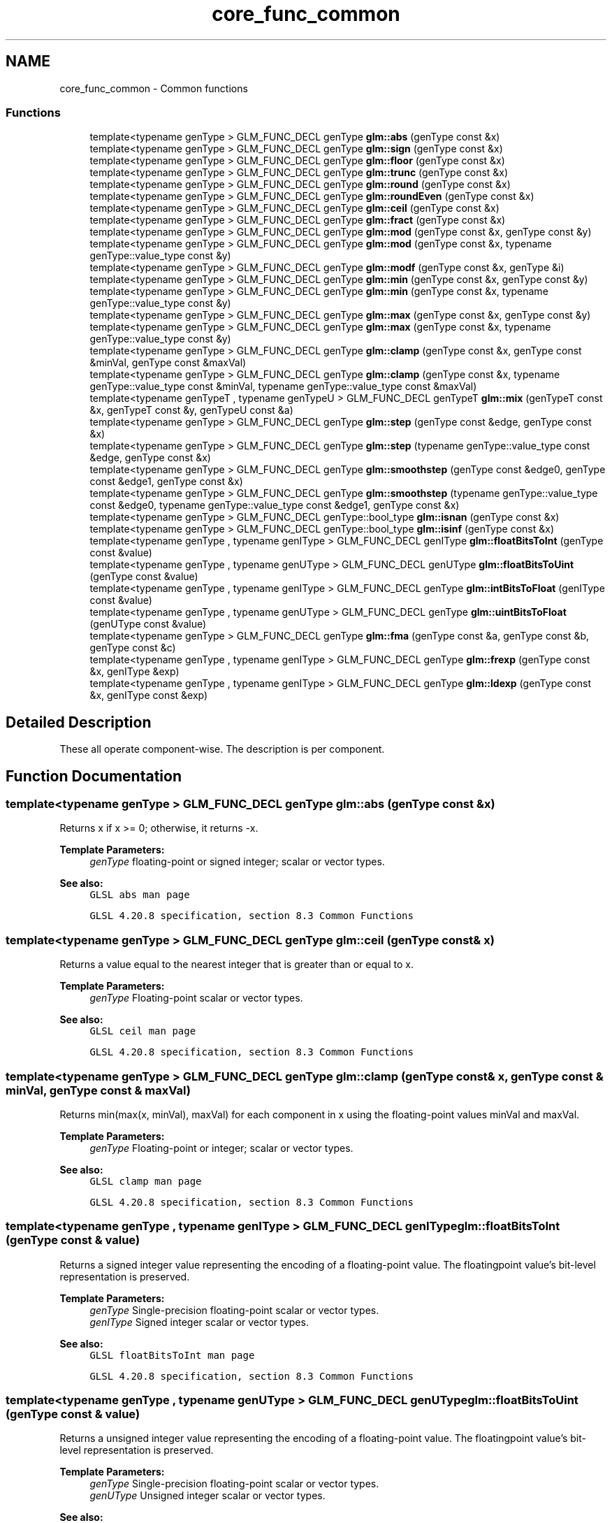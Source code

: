.TH "core_func_common" 3 "Sun Jun 7 2015" "Version 0.42" "cpp_bomberman" \" -*- nroff -*-
.ad l
.nh
.SH NAME
core_func_common \- Common functions
.SS "Functions"

.in +1c
.ti -1c
.RI "template<typename genType > GLM_FUNC_DECL genType \fBglm::abs\fP (genType const &x)"
.br
.ti -1c
.RI "template<typename genType > GLM_FUNC_DECL genType \fBglm::sign\fP (genType const &x)"
.br
.ti -1c
.RI "template<typename genType > GLM_FUNC_DECL genType \fBglm::floor\fP (genType const &x)"
.br
.ti -1c
.RI "template<typename genType > GLM_FUNC_DECL genType \fBglm::trunc\fP (genType const &x)"
.br
.ti -1c
.RI "template<typename genType > GLM_FUNC_DECL genType \fBglm::round\fP (genType const &x)"
.br
.ti -1c
.RI "template<typename genType > GLM_FUNC_DECL genType \fBglm::roundEven\fP (genType const &x)"
.br
.ti -1c
.RI "template<typename genType > GLM_FUNC_DECL genType \fBglm::ceil\fP (genType const &x)"
.br
.ti -1c
.RI "template<typename genType > GLM_FUNC_DECL genType \fBglm::fract\fP (genType const &x)"
.br
.ti -1c
.RI "template<typename genType > GLM_FUNC_DECL genType \fBglm::mod\fP (genType const &x, genType const &y)"
.br
.ti -1c
.RI "template<typename genType > GLM_FUNC_DECL genType \fBglm::mod\fP (genType const &x, typename genType::value_type const &y)"
.br
.ti -1c
.RI "template<typename genType > GLM_FUNC_DECL genType \fBglm::modf\fP (genType const &x, genType &i)"
.br
.ti -1c
.RI "template<typename genType > GLM_FUNC_DECL genType \fBglm::min\fP (genType const &x, genType const &y)"
.br
.ti -1c
.RI "template<typename genType > GLM_FUNC_DECL genType \fBglm::min\fP (genType const &x, typename genType::value_type const &y)"
.br
.ti -1c
.RI "template<typename genType > GLM_FUNC_DECL genType \fBglm::max\fP (genType const &x, genType const &y)"
.br
.ti -1c
.RI "template<typename genType > GLM_FUNC_DECL genType \fBglm::max\fP (genType const &x, typename genType::value_type const &y)"
.br
.ti -1c
.RI "template<typename genType > GLM_FUNC_DECL genType \fBglm::clamp\fP (genType const &x, genType const &minVal, genType const &maxVal)"
.br
.ti -1c
.RI "template<typename genType > GLM_FUNC_DECL genType \fBglm::clamp\fP (genType const &x, typename genType::value_type const &minVal, typename genType::value_type const &maxVal)"
.br
.ti -1c
.RI "template<typename genTypeT , typename genTypeU > GLM_FUNC_DECL genTypeT \fBglm::mix\fP (genTypeT const &x, genTypeT const &y, genTypeU const &a)"
.br
.ti -1c
.RI "template<typename genType > GLM_FUNC_DECL genType \fBglm::step\fP (genType const &edge, genType const &x)"
.br
.ti -1c
.RI "template<typename genType > GLM_FUNC_DECL genType \fBglm::step\fP (typename genType::value_type const &edge, genType const &x)"
.br
.ti -1c
.RI "template<typename genType > GLM_FUNC_DECL genType \fBglm::smoothstep\fP (genType const &edge0, genType const &edge1, genType const &x)"
.br
.ti -1c
.RI "template<typename genType > GLM_FUNC_DECL genType \fBglm::smoothstep\fP (typename genType::value_type const &edge0, typename genType::value_type const &edge1, genType const &x)"
.br
.ti -1c
.RI "template<typename genType > GLM_FUNC_DECL genType::bool_type \fBglm::isnan\fP (genType const &x)"
.br
.ti -1c
.RI "template<typename genType > GLM_FUNC_DECL genType::bool_type \fBglm::isinf\fP (genType const &x)"
.br
.ti -1c
.RI "template<typename genType , typename genIType > GLM_FUNC_DECL genIType \fBglm::floatBitsToInt\fP (genType const &value)"
.br
.ti -1c
.RI "template<typename genType , typename genUType > GLM_FUNC_DECL genUType \fBglm::floatBitsToUint\fP (genType const &value)"
.br
.ti -1c
.RI "template<typename genType , typename genIType > GLM_FUNC_DECL genType \fBglm::intBitsToFloat\fP (genIType const &value)"
.br
.ti -1c
.RI "template<typename genType , typename genUType > GLM_FUNC_DECL genType \fBglm::uintBitsToFloat\fP (genUType const &value)"
.br
.ti -1c
.RI "template<typename genType > GLM_FUNC_DECL genType \fBglm::fma\fP (genType const &a, genType const &b, genType const &c)"
.br
.ti -1c
.RI "template<typename genType , typename genIType > GLM_FUNC_DECL genType \fBglm::frexp\fP (genType const &x, genIType &exp)"
.br
.ti -1c
.RI "template<typename genType , typename genIType > GLM_FUNC_DECL genType \fBglm::ldexp\fP (genType const &x, genIType const &exp)"
.br
.in -1c
.SH "Detailed Description"
.PP 
These all operate component-wise\&. The description is per component\&. 
.SH "Function Documentation"
.PP 
.SS "template<typename genType > GLM_FUNC_DECL genType glm::abs (genType const & x)"
Returns x if x >= 0; otherwise, it returns -x\&.
.PP
\fBTemplate Parameters:\fP
.RS 4
\fIgenType\fP floating-point or signed integer; scalar or vector types\&.
.RE
.PP
\fBSee also:\fP
.RS 4
\fCGLSL abs man page\fP 
.PP
\fCGLSL 4\&.20\&.8 specification, section 8\&.3 Common Functions\fP 
.RE
.PP

.SS "template<typename genType > GLM_FUNC_DECL genType glm::ceil (genType const & x)"
Returns a value equal to the nearest integer that is greater than or equal to x\&.
.PP
\fBTemplate Parameters:\fP
.RS 4
\fIgenType\fP Floating-point scalar or vector types\&.
.RE
.PP
\fBSee also:\fP
.RS 4
\fCGLSL ceil man page\fP 
.PP
\fCGLSL 4\&.20\&.8 specification, section 8\&.3 Common Functions\fP 
.RE
.PP

.SS "template<typename genType > GLM_FUNC_DECL genType glm::clamp (genType const & x, genType const & minVal, genType const & maxVal)"
Returns min(max(x, minVal), maxVal) for each component in x using the floating-point values minVal and maxVal\&.
.PP
\fBTemplate Parameters:\fP
.RS 4
\fIgenType\fP Floating-point or integer; scalar or vector types\&.
.RE
.PP
\fBSee also:\fP
.RS 4
\fCGLSL clamp man page\fP 
.PP
\fCGLSL 4\&.20\&.8 specification, section 8\&.3 Common Functions\fP 
.RE
.PP

.SS "template<typename genType , typename genIType > GLM_FUNC_DECL genIType glm::floatBitsToInt (genType const & value)"
Returns a signed integer value representing the encoding of a floating-point value\&. The floatingpoint value's bit-level representation is preserved\&.
.PP
\fBTemplate Parameters:\fP
.RS 4
\fIgenType\fP Single-precision floating-point scalar or vector types\&. 
.br
\fIgenIType\fP Signed integer scalar or vector types\&.
.RE
.PP
\fBSee also:\fP
.RS 4
\fCGLSL floatBitsToInt man page\fP 
.PP
\fCGLSL 4\&.20\&.8 specification, section 8\&.3 Common Functions\fP 
.RE
.PP

.SS "template<typename genType , typename genUType > GLM_FUNC_DECL genUType glm::floatBitsToUint (genType const & value)"
Returns a unsigned integer value representing the encoding of a floating-point value\&. The floatingpoint value's bit-level representation is preserved\&.
.PP
\fBTemplate Parameters:\fP
.RS 4
\fIgenType\fP Single-precision floating-point scalar or vector types\&. 
.br
\fIgenUType\fP Unsigned integer scalar or vector types\&.
.RE
.PP
\fBSee also:\fP
.RS 4
\fCGLSL floatBitsToUint man page\fP 
.PP
\fCGLSL 4\&.20\&.8 specification, section 8\&.3 Common Functions\fP 
.RE
.PP

.SS "template<typename genType > GLM_FUNC_DECL genType glm::floor (genType const & x)"
Returns a value equal to the nearest integer that is less then or equal to x\&.
.PP
\fBTemplate Parameters:\fP
.RS 4
\fIgenType\fP Floating-point scalar or vector types\&.
.RE
.PP
\fBSee also:\fP
.RS 4
\fCGLSL floor man page\fP 
.PP
\fCGLSL 4\&.20\&.8 specification, section 8\&.3 Common Functions\fP 
.RE
.PP

.SS "template<typename genType > GLM_FUNC_DECL genType glm::fma (genType const & a, genType const & b, genType const & c)"
Computes and returns a * b + c\&.
.PP
\fBTemplate Parameters:\fP
.RS 4
\fIgenType\fP Floating-point scalar or vector types\&.
.RE
.PP
\fBSee also:\fP
.RS 4
\fCGLSL fma man page\fP 
.PP
\fCGLSL 4\&.20\&.8 specification, section 8\&.3 Common Functions\fP 
.RE
.PP

.SS "template<typename genType > GLM_FUNC_DECL genType glm::fract (genType const & x)"
Return x - floor(x)\&.
.PP
\fBTemplate Parameters:\fP
.RS 4
\fIgenType\fP Floating-point scalar or vector types\&.
.RE
.PP
\fBSee also:\fP
.RS 4
\fCGLSL fract man page\fP 
.PP
\fCGLSL 4\&.20\&.8 specification, section 8\&.3 Common Functions\fP 
.RE
.PP

.SS "template<typename genType , typename genIType > GLM_FUNC_DECL genType glm::frexp (genType const & x, genIType & exp)"
Splits x into a floating-point significand in the range [0\&.5, 1\&.0) and an integral exponent of two, such that: x = significand * exp(2, exponent)
.PP
The significand is returned by the function and the exponent is returned in the parameter exp\&. For a floating-point value of zero, the significant and exponent are both zero\&. For a floating-point value that is an infinity or is not a number, the results are undefined\&.
.PP
\fBTemplate Parameters:\fP
.RS 4
\fIgenType\fP Floating-point scalar or vector types\&.
.RE
.PP
\fBSee also:\fP
.RS 4
\fCGLSL frexp man page\fP 
.PP
\fCGLSL 4\&.20\&.8 specification, section 8\&.3 Common Functions\fP 
.RE
.PP

.SS "template<typename genType , typename genIType > GLM_FUNC_DECL genType glm::intBitsToFloat (genIType const & value)"
Returns a floating-point value corresponding to a signed integer encoding of a floating-point value\&. If an inf or NaN is passed in, it will not signal, and the resulting floating point value is unspecified\&. Otherwise, the bit-level representation is preserved\&.
.PP
\fBTemplate Parameters:\fP
.RS 4
\fIgenType\fP Single-precision floating-point scalar or vector types\&. 
.br
\fIgenIType\fP Signed integer scalar or vector types\&.
.RE
.PP
\fBSee also:\fP
.RS 4
\fCGLSL intBitsToFloat man page\fP 
.PP
\fCGLSL 4\&.20\&.8 specification, section 8\&.3 Common Functions\fP
.RE
.PP
\fBTodo\fP
.RS 4
Clarify this declaration, we don't need to actually specify the return type 
.RE
.PP

.SS "template<typename genType > GLM_FUNC_DECL genType::bool_type glm::isinf (genType const & x)"
Returns true if x holds a positive infinity or negative infinity representation in the underlying implementation's set of floating point representations\&. Returns false otherwise, including for implementations with no infinity representations\&.
.PP
\fBTemplate Parameters:\fP
.RS 4
\fIgenType\fP Floating-point scalar or vector types\&.
.RE
.PP
\fBSee also:\fP
.RS 4
\fCGLSL isinf man page\fP 
.PP
\fCGLSL 4\&.20\&.8 specification, section 8\&.3 Common Functions\fP 
.RE
.PP

.SS "template<typename genType > GLM_FUNC_DECL genType::bool_type glm::isnan (genType const & x)"
Returns true if x holds a NaN (not a number) representation in the underlying implementation's set of floating point representations\&. Returns false otherwise, including for implementations with no NaN representations\&.
.PP
/!\\ When using compiler fast math, this function may fail\&.
.PP
\fBTemplate Parameters:\fP
.RS 4
\fIgenType\fP Floating-point scalar or vector types\&.
.RE
.PP
\fBSee also:\fP
.RS 4
\fCGLSL isnan man page\fP 
.PP
\fCGLSL 4\&.20\&.8 specification, section 8\&.3 Common Functions\fP 
.RE
.PP

.SS "template<typename genType , typename genIType > GLM_FUNC_DECL genType glm::ldexp (genType const & x, genIType const & exp)"
Builds a floating-point number from x and the corresponding integral exponent of two in exp, returning: significand * exp(2, exponent)
.PP
If this product is too large to be represented in the floating-point type, the result is undefined\&.
.PP
\fBTemplate Parameters:\fP
.RS 4
\fIgenType\fP Floating-point scalar or vector types\&.
.RE
.PP
\fBSee also:\fP
.RS 4
\fCGLSL ldexp man page\fP; 
.PP
\fCGLSL 4\&.20\&.8 specification, section 8\&.3 Common Functions\fP 
.RE
.PP

.SS "template<typename genType > GLM_FUNC_DECL genType glm::max (genType const & x, genType const & y)"
Returns y if x < y; otherwise, it returns x\&.
.PP
\fBTemplate Parameters:\fP
.RS 4
\fIgenType\fP Floating-point or integer; scalar or vector types\&.
.RE
.PP
\fBSee also:\fP
.RS 4
\fCGLSL max man page\fP 
.PP
\fCGLSL 4\&.20\&.8 specification, section 8\&.3 Common Functions\fP 
.RE
.PP

.SS "template<typename genType > GLM_FUNC_DECL genType glm::min (genType const & x, genType const & y)"
Returns y if y < x; otherwise, it returns x\&.
.PP
\fBTemplate Parameters:\fP
.RS 4
\fIgenType\fP Floating-point or integer; scalar or vector types\&.
.RE
.PP
\fBSee also:\fP
.RS 4
\fCGLSL min man page\fP 
.PP
\fCGLSL 4\&.20\&.8 specification, section 8\&.3 Common Functions\fP 
.RE
.PP

.SS "template<typename genTypeT , typename genTypeU > GLM_FUNC_DECL genTypeT glm::mix (genTypeT const & x, genTypeT const & y, genTypeU const & a)"
If genTypeU is a floating scalar or vector: Returns x * (1\&.0 - a) + y * a, i\&.e\&., the linear blend of x and y using the floating-point value a\&. The value for a is not restricted to the range [0, 1]\&.
.PP
If genTypeU is a boolean scalar or vector: Selects which vector each returned component comes from\&. For a component of  that is false, the corresponding component of x is returned\&. For a component of a that is true, the corresponding component of y is returned\&. Components of x and y that are not selected are allowed to be invalid floating point values and will have no effect on the results\&. Thus, this provides different functionality than genType mix(genType x, genType y, genType(a)) where a is a Boolean vector\&.
.PP
\fBSee also:\fP
.RS 4
\fCGLSL mix man page\fP 
.PP
\fCGLSL 4\&.20\&.8 specification, section 8\&.3 Common Functions\fP
.RE
.PP
\fBParameters:\fP
.RS 4
\fIx\fP Value to interpolate\&. 
.br
\fIy\fP Value to interpolate\&. 
.br
\fIa\fP Interpolant\&.
.RE
.PP
\fBTemplate Parameters:\fP
.RS 4
\fIgenTypeT\fP Floating point scalar or vector\&. 
.br
\fIgenTypeU\fP Floating point or boolean scalar or vector\&. It can't be a vector if it is the length of genTypeT\&.
.RE
.PP
.PP
.nf
#include <glm/glm\&.hpp>
\&.\&.\&.
float a;
bool b;
glm::dvec3 e;
glm::dvec3 f;
glm::vec4 g;
glm::vec4 h;
\&.\&.\&.
glm::vec4 r = glm::mix(g, h, a); // Interpolate with a floating-point scalar two vectors\&. 
glm::vec4 s = glm::mix(g, h, b); // Teturns g or h;
glm::dvec3 t = glm::mix(e, f, a); // Types of the third parameter is not required to match with the first and the second\&.
glm::vec4 u = glm::mix(g, h, r); // Interpolations can be perform per component with a vector for the last parameter\&.
.fi
.PP
 
.SS "template<typename genType > GLM_FUNC_DECL genType glm::mod (genType const & x, genType const & y)"
Modulus\&. Returns x - y * floor(x / y) for each component in x using the floating point value y\&.
.PP
\fBTemplate Parameters:\fP
.RS 4
\fIgenType\fP Floating-point scalar or vector types\&.
.RE
.PP
\fBSee also:\fP
.RS 4
\fCGLSL mod man page\fP 
.PP
\fCGLSL 4\&.20\&.8 specification, section 8\&.3 Common Functions\fP 
.RE
.PP

.SS "template<typename genType > GLM_FUNC_DECL genType glm::mod (genType const & x, typename genType::value_type const & y)"
Modulus\&. Returns x - y * floor(x / y) for each component in x using the floating point value y\&.
.PP
\fBTemplate Parameters:\fP
.RS 4
\fIgenType\fP Floating-point scalar or vector types\&.
.RE
.PP
\fBSee also:\fP
.RS 4
\fCGLSL mod man page\fP 
.PP
\fCGLSL 4\&.20\&.8 specification, section 8\&.3 Common Functions\fP 
.RE
.PP

.SS "template<typename genType > GLM_FUNC_DECL genType glm::modf (genType const & x, genType & i)"
Returns the fractional part of x and sets i to the integer part (as a whole number floating point value)\&. Both the return value and the output parameter will have the same sign as x\&.
.PP
\fBTemplate Parameters:\fP
.RS 4
\fIgenType\fP Floating-point scalar or vector types\&.
.RE
.PP
\fBSee also:\fP
.RS 4
\fCGLSL modf man page\fP 
.PP
\fCGLSL 4\&.20\&.8 specification, section 8\&.3 Common Functions\fP 
.RE
.PP

.SS "template<typename genType > GLM_FUNC_DECL genType glm::round (genType const & x)"
Returns a value equal to the nearest integer to x\&. The fraction 0\&.5 will round in a direction chosen by the implementation, presumably the direction that is fastest\&. This includes the possibility that round(x) returns the same value as roundEven(x) for all values of x\&.
.PP
\fBTemplate Parameters:\fP
.RS 4
\fIgenType\fP Floating-point scalar or vector types\&.
.RE
.PP
\fBSee also:\fP
.RS 4
\fCGLSL round man page\fP 
.PP
\fCGLSL 4\&.20\&.8 specification, section 8\&.3 Common Functions\fP 
.RE
.PP

.SS "template<typename genType > GLM_FUNC_DECL genType glm::roundEven (genType const & x)"
Returns a value equal to the nearest integer to x\&. A fractional part of 0\&.5 will round toward the nearest even integer\&. (Both 3\&.5 and 4\&.5 for x will return 4\&.0\&.)
.PP
\fBTemplate Parameters:\fP
.RS 4
\fIgenType\fP Floating-point scalar or vector types\&.
.RE
.PP
\fBSee also:\fP
.RS 4
\fCGLSL roundEven man page\fP 
.PP
\fCGLSL 4\&.20\&.8 specification, section 8\&.3 Common Functions\fP 
.PP
\fCNew round to even technique\fP 
.RE
.PP

.SS "template<typename genType > GLM_FUNC_DECL genType glm::sign (genType const & x)"
Returns 1\&.0 if x > 0, 0\&.0 if x == 0, or -1\&.0 if x < 0\&.
.PP
\fBTemplate Parameters:\fP
.RS 4
\fIgenType\fP Floating-point or signed integer; scalar or vector types\&.
.RE
.PP
\fBSee also:\fP
.RS 4
\fCGLSL sign man page\fP 
.PP
\fCGLSL 4\&.20\&.8 specification, section 8\&.3 Common Functions\fP 
.RE
.PP

.SS "template<typename genType > GLM_FUNC_DECL genType glm::smoothstep (genType const & edge0, genType const & edge1, genType const & x)"
Returns 0\&.0 if x <= edge0 and 1\&.0 if x >= edge1 and performs smooth Hermite interpolation between 0 and 1 when edge0 < x < edge1\&. This is useful in cases where you would want a threshold function with a smooth transition\&. This is equivalent to: genType t; t = clamp ((x - edge0) / (edge1 - edge0), 0, 1); return t * t * (3 - 2 * t); Results are undefined if edge0 >= edge1\&.
.PP
\fBTemplate Parameters:\fP
.RS 4
\fIgenType\fP Floating-point scalar or vector types\&.
.RE
.PP
\fBSee also:\fP
.RS 4
\fCGLSL smoothstep man page\fP 
.PP
\fCGLSL 4\&.20\&.8 specification, section 8\&.3 Common Functions\fP 
.RE
.PP

.SS "template<typename genType > GLM_FUNC_DECL genType glm::step (genType const & edge, genType const & x)"
Returns 0\&.0 if x < edge, otherwise it returns 1\&.0\&.
.PP
\fBSee also:\fP
.RS 4
\fCGLSL step man page\fP 
.PP
\fCGLSL 4\&.20\&.8 specification, section 8\&.3 Common Functions\fP 
.RE
.PP

.SS "template<typename genType > GLM_FUNC_DECL genType glm::trunc (genType const & x)"
Returns a value equal to the nearest integer to x whose absolute value is not larger than the absolute value of x\&.
.PP
\fBTemplate Parameters:\fP
.RS 4
\fIgenType\fP Floating-point scalar or vector types\&.
.RE
.PP
\fBSee also:\fP
.RS 4
\fCGLSL trunc man page\fP 
.PP
\fCGLSL 4\&.20\&.8 specification, section 8\&.3 Common Functions\fP 
.RE
.PP

.SS "template<typename genType , typename genUType > GLM_FUNC_DECL genType glm::uintBitsToFloat (genUType const & value)"
Returns a floating-point value corresponding to a unsigned integer encoding of a floating-point value\&. If an inf or NaN is passed in, it will not signal, and the resulting floating point value is unspecified\&. Otherwise, the bit-level representation is preserved\&.
.PP
\fBTemplate Parameters:\fP
.RS 4
\fIgenType\fP Single-precision floating-point scalar or vector types\&. 
.br
\fIgenUType\fP Unsigned integer scalar or vector types\&.
.RE
.PP
\fBSee also:\fP
.RS 4
\fCGLSL uintBitsToFloat man page\fP 
.PP
\fCGLSL 4\&.20\&.8 specification, section 8\&.3 Common Functions\fP
.RE
.PP
\fBTodo\fP
.RS 4
Clarify this declaration, we don't need to actually specify the return type 
.RE
.PP

.SH "Author"
.PP 
Generated automatically by Doxygen for cpp_bomberman from the source code\&.
